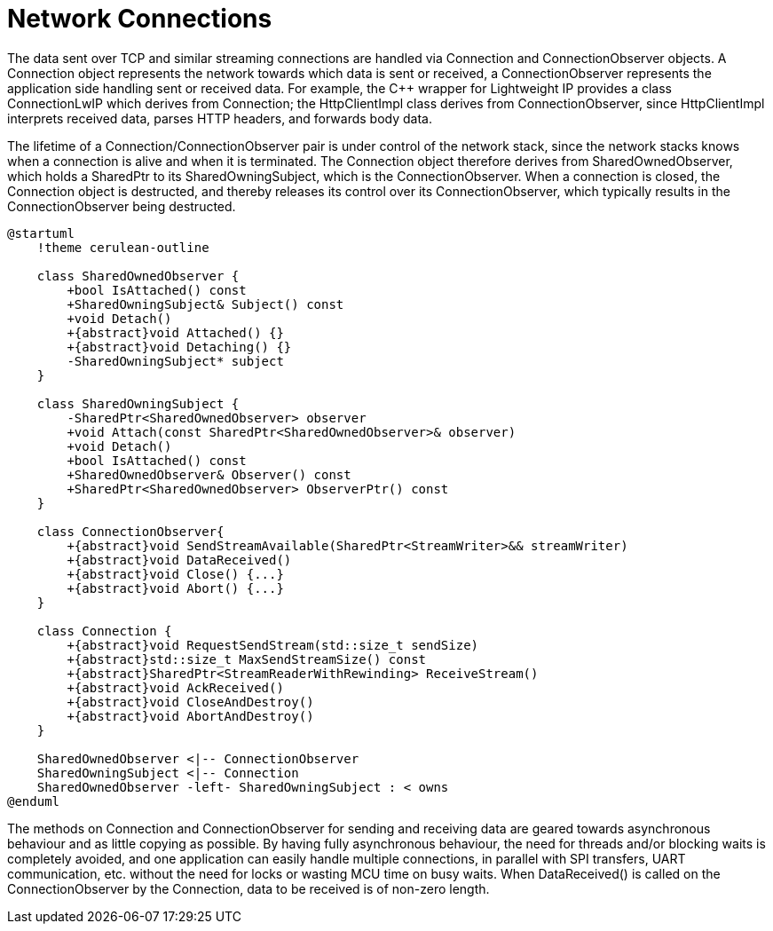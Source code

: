 = Network Connections

The data sent over TCP and similar streaming connections are handled via
Connection and ConnectionObserver objects. A Connection object
represents the network towards which data is sent or received, a
ConnectionObserver represents the application side handling sent or
received data. For example, the C++ wrapper for Lightweight IP provides
a class ConnectionLwIP which derives from Connection; the HttpClientImpl
class derives from ConnectionObserver, since HttpClientImpl interprets
received data, parses HTTP headers, and forwards body data.

The lifetime of a Connection/ConnectionObserver pair is under control of
the network stack, since the network stacks knows when a connection is
alive and when it is terminated. The Connection object therefore derives
from SharedOwnedObserver, which holds a SharedPtr to its
SharedOwningSubject, which is the ConnectionObserver. When a connection
is closed, the Connection object is destructed, and thereby releases its
control over its ConnectionObserver, which typically results in the
ConnectionObserver being destructed.

[plantuml]
----
@startuml
    !theme cerulean-outline

    class SharedOwnedObserver {
        +bool IsAttached() const
        +SharedOwningSubject& Subject() const
        +void Detach()
        +{abstract}void Attached() {}
        +{abstract}void Detaching() {}
        -SharedOwningSubject* subject
    }

    class SharedOwningSubject {
        -SharedPtr<SharedOwnedObserver> observer
        +void Attach(const SharedPtr<SharedOwnedObserver>& observer)
        +void Detach()
        +bool IsAttached() const
        +SharedOwnedObserver& Observer() const
        +SharedPtr<SharedOwnedObserver> ObserverPtr() const
    }

    class ConnectionObserver{
        +{abstract}void SendStreamAvailable(SharedPtr<StreamWriter>&& streamWriter)
        +{abstract}void DataReceived()
        +{abstract}void Close() {...}
        +{abstract}void Abort() {...}
    }

    class Connection {
        +{abstract}void RequestSendStream(std::size_t sendSize)
        +{abstract}std::size_t MaxSendStreamSize() const
        +{abstract}SharedPtr<StreamReaderWithRewinding> ReceiveStream()
        +{abstract}void AckReceived()
        +{abstract}void CloseAndDestroy()
        +{abstract}void AbortAndDestroy()
    }

    SharedOwnedObserver <|-- ConnectionObserver 
    SharedOwningSubject <|-- Connection
    SharedOwnedObserver -left- SharedOwningSubject : < owns
@enduml
----

The methods on Connection and ConnectionObserver for sending and
receiving data are geared towards asynchronous behaviour and as little
copying as possible. By having fully asynchronous behaviour, the need
for threads and/or blocking waits is completely avoided, and one
application can easily handle multiple connections, in parallel with SPI
transfers, UART communication, etc. without the need for locks or
wasting MCU time on busy waits. When DataReceived() is called on the 
ConnectionObserver by the Connection, data to be received is of non-zero length.
